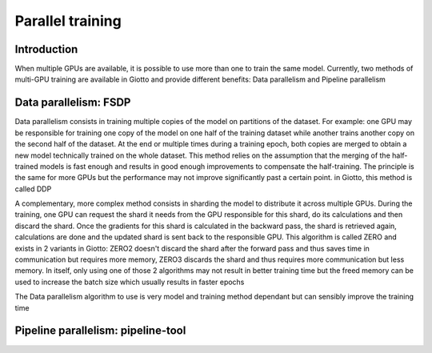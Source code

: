 .. _parallel:
#####################
Parallel training
#####################

************
Introduction
************

When multiple GPUs are available, it is possible to use more than one to train the same model. Currently, two methods of multi-GPU training are available in Giotto and provide different benefits: Data parallelism and Pipeline parallelism

**********************
Data parallelism: FSDP
**********************

Data parallelism consists in training multiple copies of the model on partitions of the dataset. For example: one GPU may be responsible for training one copy of the model on one half of the training dataset while another trains another copy on the second half of the dataset. At the end or multiple times during a training epoch, both copies are merged to obtain a new model technically trained on the whole dataset. This method relies on the assumption that the merging of the half-trained models is fast enough and results in good enough improvements to compensate the half-training. The principle is the same for more GPUs but the performance may not improve significantly past a certain point. in Giotto, this method is called DDP

A complementary, more complex method consists in sharding the model to distribute it across multiple GPUs. During the training, one GPU can request the shard it needs from the GPU responsible for this shard, do its calculations and then discard the shard. Once the gradients for this shard is calculated in the backward pass, the shard is retrieved again, calculations are done and the updated shard is sent back to the responsible GPU. This algorithm is called ZERO and exists in 2 variants in Giotto: ZERO2 doesn't discard the shard after the forward pass and thus saves time in communication but requires more memory, ZERO3 discards the shard and thus requires more communication but less memory. In itself, only using one of those 2 algorithms may not result in better training time but the freed memory can be used to increase the batch size which usually results in faster epochs

The Data parallelism algorithm to use is very model and training method dependant but can sensibly improve the training time

***********************************
Pipeline parallelism: pipeline-tool
***********************************